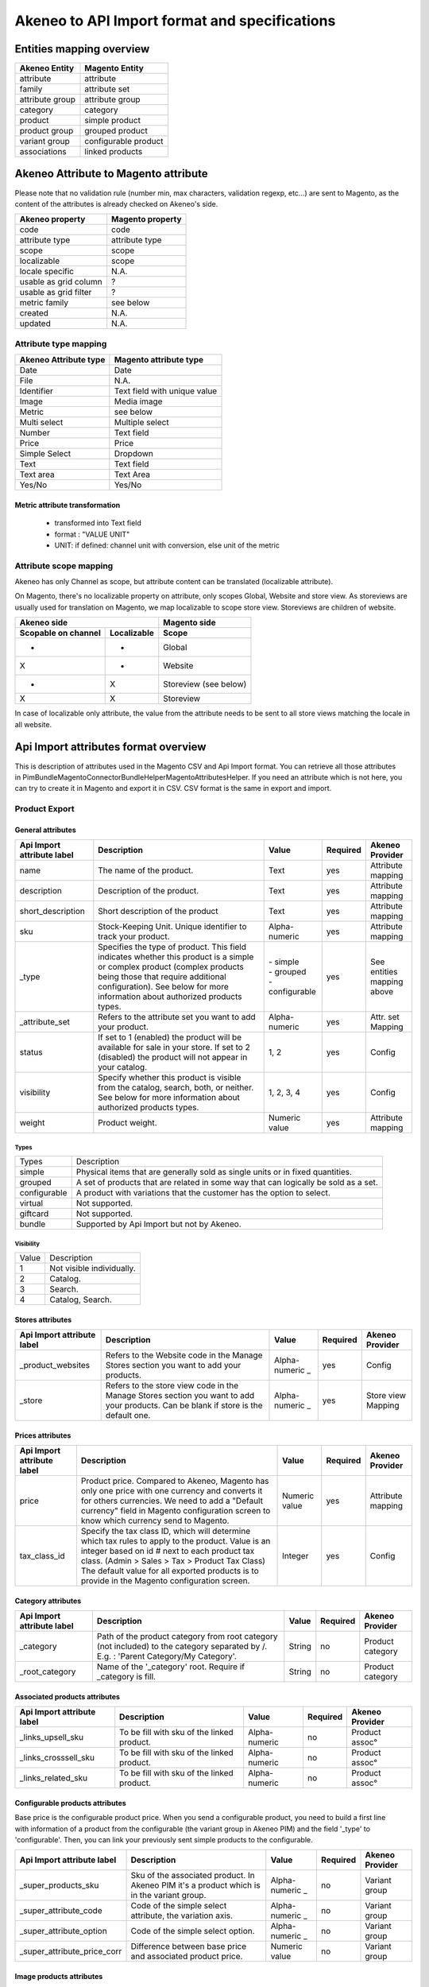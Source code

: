 Akeneo to API Import format and specifications
##############################################

Entities mapping overview
-------------------------

=================  ======================
 Akeneo Entity      Magento Entity
=================  ======================
attribute           attribute
family              attribute set
attribute group     attribute group
category            category
product             simple product
product group       grouped product
variant group       configurable product
associations        linked products
=================  ======================


Akeneo Attribute to Magento attribute
-------------------------------------
Please note that no validation rule (number min, max characters, validation regexp, etc...) are sent to Magento, as the
content of the attributes is already checked on Akeneo's side.

=======================  ====================
Akeneo property           Magento property
=======================  ====================
code                      code
attribute type            attribute type
scope                     scope
localizable               scope
locale specific           N.A.
usable as grid column      ?
usable as grid filter      ?
metric family             see below
created                   N.A.
updated                   N.A.
=======================  ====================

Attribute type mapping
======================
=====================  ====================================
Akeneo Attribute type   Magento attribute type
=====================  ====================================
Date                         Date
File                         N.A.
Identifier                   Text field with unique value
Image                        Media image
Metric                       see below
Multi select                 Multiple select
Number                       Text field
Price                        Price
Simple Select                Dropdown
Text                         Text field
Text area                    Text Area
Yes/No                       Yes/No
=====================  ====================================

Metric attribute transformation
^^^^^^^^^^^^^^^^^^^^^^^^^^^^^^^
 - transformed into Text field
 - format : "VALUE UNIT"
 - UNIT: if defined: channel unit with conversion, else unit of the metric

Attribute scope mapping
=======================
Akeneo has only Channel as scope, but attribute content can be translated (localizable attribute).

On Magento, there's no localizable property on attribute, only scopes Global, Website and store view.
As storeviews are usually used for translation on Magento, we map localizable to scope store view.
Storeviews are children of website.

===================   ===========  ====================
           Akeneo side                Magento side
---------------------------------  --------------------
Scopable on channel   Localizable        Scope
===================   ===========  ====================
       -                 -              Global
       X                 -              Website
       -                 X              Storeview (see below)
       X                 X              Storeview
===================   ===========  ====================

In case of localizable only attribute, the value from the attribute needs to be sent to all store views
matching the locale in all website.


Api Import attributes format overview
-------------------------------------

| This is description of attributes used in the Magento CSV and Api Import format. You can retrieve all those attributes
| in Pim\Bundle\MagentoConnectorBundle\Helper\MagentoAttributesHelper. If you need an attribute which is not here, you
| can try to create it in Magento and export it in CSV. CSV format is the same in export and import.

Product Export
==============

General attributes
^^^^^^^^^^^^^^^^^^
+------------------+---------------------------------------------------------------------------------------------------+------------------+---------+------------+
| Api Import       |                      Description                                                                  |     Value        |Required | Akeneo     |
| attribute label  |                                                                                                   |                  |         | Provider   |
+==================+===================================================================================================+==================+=========+============+
|name              | The name of the product.                                                                          | Text             |   yes   | | Attribute|
|                  |                                                                                                   |                  |         | | mapping  |
+------------------+---------------------------------------------------------------------------------------------------+------------------+---------+------------+
|description       | Description of the product.                                                                       | Text             |   yes   | | Attribute|
|                  |                                                                                                   |                  |         | | mapping  |
+------------------+---------------------------------------------------------------------------------------------------+------------------+---------+------------+
|short_description | Short description of the product                                                                  | Text             |   yes   | | Attribute|
|                  |                                                                                                   |                  |         | | mapping  |
+------------------+---------------------------------------------------------------------------------------------------+------------------+---------+------------+
|sku               | Stock-Keeping Unit. Unique identifier to track your product.                                      | Alpha-           |   yes   | | Attribute|
|                  |                                                                                                   | numeric          |         | | mapping  |
+------------------+---------------------------------------------------------------------------------------------------+------------------+---------+------------+
|_type             | Specifies the type of product. This field indicates whether this product is a simple or           | | - simple       |   yes   | | See      |
|                  | complex product (complex products being those that require additional configuration).             | | - grouped      |         | | entities |
|                  | See below for more information about authorized products types.                                   | | - configurable |         | | mapping  |
|                  |                                                                                                   |                  |         | | above    |
+------------------+---------------------------------------------------------------------------------------------------+------------------+---------+------------+
|_attribute_set    | Refers to the attribute set you want to add your product.                                         | Alpha-           |   yes   | | Attr. set|
|                  |                                                                                                   | numeric          |         | | Mapping  |
+------------------+---------------------------------------------------------------------------------------------------+------------------+---------+------------+
|status            | If set to 1 (enabled) the product will be available for                                           | 1, 2             |   yes   |  Config    |
|                  | sale in your store. If set to 2 (disabled) the product                                            |                  |         |            |
|                  | will not appear in your catalog.                                                                  |                  |         |            |
+------------------+---------------------------------------------------------------------------------------------------+------------------+---------+------------+
|visibility        | Specify whether this product is visible from the catalog, search, both, or neither.               | 1, 2, 3, 4       |   yes   |  Config    |
|                  | See below for more information about authorized products types.                                   |                  |         |            |
+------------------+---------------------------------------------------------------------------------------------------+------------------+---------+------------+
|weight            | Product weight.                                                                                   | Numeric value    |   yes   | | Attribute|
|                  |                                                                                                   |                  |         | | mapping  |
+------------------+---------------------------------------------------------------------------------------------------+------------------+---------+------------+

Types
`````
+--------------+--------------------------------------------------------------------------------------+
| Types        |       Description                                                                    |
+--------------+--------------------------------------------------------------------------------------+
| simple       | Physical items that are generally sold as single units or in fixed quantities.       |
+--------------+--------------------------------------------------------------------------------------+
| grouped      | A set of products that are related in some way that can logically be sold as a set.  |
+--------------+--------------------------------------------------------------------------------------+
| configurable | A product with variations that the customer has the option to select.                |
+--------------+--------------------------------------------------------------------------------------+
| virtual      | Not supported.                                                                       |
+--------------+--------------------------------------------------------------------------------------+
| giftcard     | Not supported.                                                                       |
+--------------+--------------------------------------------------------------------------------------+
| bundle       | Supported by Api Import but not by Akeneo.                                           |
+--------------+--------------------------------------------------------------------------------------+

Visibility
``````````
+-------+---------------------------------+
| Value |       Description               |
+-------+---------------------------------+
| 1     | Not visible individually.       |
+-------+---------------------------------+
| 2     | Catalog.                        |
+-------+---------------------------------+
| 3     | Search.                         |
+-------+---------------------------------+
| 4     | Catalog, Search.                |
+-------+---------------------------------+



Stores attributes
^^^^^^^^^^^^^^^^^
+------------------+------------------------------------------------------------+----------------+---------+-------------+
| Api Import       |                      Description                           |     Value      |Required | Akeneo      |
| attribute label  |                                                            |                |         | Provider    |
+==================+============================================================+================+=========+=============+
|_product_websites | Refers to the Website code in the Manage Stores section    | Alpha-         |   yes   |  Config     |
|                  | you want to add your products.                             | numeric _      |         |             |
+------------------+------------------------------------------------------------+----------------+---------+-------------+
| _store           | Refers to the store view code in the Manage Stores section | Alpha-         |   yes   | | Store view|
|                  | you want to add your products. Can be blank if store is    | numeric _      |         | | Mapping   |
|                  | the default one.                                           |                |         |             |
+------------------+------------------------------------------------------------+----------------+---------+-------------+


Prices attributes
^^^^^^^^^^^^^^^^^
+------------------+------------------------------------------------------------+----------------+---------+-------------+
| Api Import       |                      Description                           |     Value      |Required | Akeneo      |
| attribute label  |                                                            |                |         | Provider    |
+==================+============================================================+================+=========+=============+
| price            | Product price. Compared to Akeneo, Magento has only one    | Numeric value  |   yes   | | Attribute |
|                  | price with one currency and converts it for others         |                |         | | mapping   |
|                  | currencies. We need to add a "Default currency" field      |                |         |             |
|                  | in Magento configuration screen to know which currency     |                |         |             |
|                  | send to Magento.                                           |                |         |             |
+------------------+------------------------------------------------------------+----------------+---------+-------------+
| tax_class_id     | Specify the tax class ID, which will determine which tax   |    Integer     |   yes   |  Config     |
|                  | rules to apply to the product. Value is an integer based   |                |         |             |
|                  | on id # next to each product tax class.                    |                |         |             |
|                  | (Admin > Sales > Tax > Product Tax Class) The default      |                |         |             |
|                  | value for all exported products is to provide in the       |                |         |             |
|                  | Magento configuration screen.                              |                |         |             |
+------------------+------------------------------------------------------------+----------------+---------+-------------+


Category attributes
^^^^^^^^^^^^^^^^^^^
+------------------+------------------------------------------------------------+----------------+---------+-----------+
| Api Import       |                      Description                           |     Value      |Required | Akeneo    |
| attribute label  |                                                            |                |         | Provider  |
+==================+============================================================+================+=========+===========+
| _category        | Path of the product category from root category (not       |     String     |   no    |  Product  |
|                  | included) to the category separated by /.                  |                |         |  category |
|                  | E.g. : 'Parent Category/My Category'.                      |                |         |           |
+------------------+------------------------------------------------------------+----------------+---------+-----------+
| _root_category   | Name of the '_category' root. Require if _category is fill.|     String     |   no    |  Product  |
|                  |                                                            |                |         |  category |
+------------------+------------------------------------------------------------+----------------+---------+-----------+


Associated products attributes
^^^^^^^^^^^^^^^^^^^^^^^^^^^^^^
+---------------------+------------------------------------------------------------+-------------+---------+-----------+
|   Api Import        |                      Description                           |    Value    |Required | Akeneo    |
|   attribute label   |                                                            |             |         | Provider  |
+=====================+============================================================+=============+=========+===========+
|_links_upsell_sku    | To be fill with sku of the linked product.                 | Alpha-      |    no   | Product   |
|                     |                                                            | numeric     |         | assoc°    |
+---------------------+------------------------------------------------------------+-------------+---------+-----------+
|_links_crosssell_sku | To be fill with sku of the linked product.                 | Alpha-      |    no   | Product   |
|                     |                                                            | numeric     |         | assoc°    |
+---------------------+------------------------------------------------------------+-------------+---------+-----------+
|_links_related_sku   | To be fill with sku of the linked product.                 | Alpha-      |    no   | Product   |
|                     |                                                            | numeric     |         | assoc°    |
+---------------------+------------------------------------------------------------+-------------+---------+-----------+


Configurable products attributes
^^^^^^^^^^^^^^^^^^^^^^^^^^^^^^^^
| Base price is the configurable product price. When you send a configurable product, you need to build a first line
| with information of a product from the configurable (the variant group in Akeneo PIM) and the field '_type' to
| 'configurable'. Then, you can link your previously sent simple products to the configurable.

+----------------------------+-----------------------------------------------------+-------------+---------+-----------+
|   Api Import               |                      Description                    |    Value    |Required | Akeneo    |
|   attribute label          |                                                     |             |         | Provider  |
+============================+=====================================================+=============+=========+===========+
|_super_products_sku         | Sku of the associated product. In Akeneo PIM it's a | Alpha-      |    no   | Variant   |
|                            | product which is in the variant group.              | numeric _   |         | group     |
+----------------------------+-----------------------------------------------------+-------------+---------+-----------+
|_super_attribute_code       | Code of the simple select attribute, the variation  | Alpha-      |    no   | Variant   |
|                            | axis.                                               | numeric _   |         | group     |
+----------------------------+-----------------------------------------------------+-------------+---------+-----------+
|_super_attribute_option     | Code of the simple select option.                   | Alpha-      |    no   | Variant   |
|                            |                                                     | numeric _   |         | group     |
+----------------------------+-----------------------------------------------------+-------------+---------+-----------+
|_super_attribute_price_corr | Difference between base price and associated        | Numeric     |    no   | Variant   |
|                            | product price.                                      | value       |         | group     |
+----------------------------+-----------------------------------------------------+-------------+---------+-----------+


Image products attributes
^^^^^^^^^^^^^^^^^^^^^^^^^
| If an image has to be sent, those four attributes are required, but they're not required to send a product.
| * Code part is variable.

+---------------------------+----------------------------------------------------------+--------+---------+----------+
|   Api Import              |                      Description                         | Value  |Required | Akeneo   |
|   attribute label         |                                                          |        |         | Provider |
+===========================+==========================================================+========+=========+==========+
|(attribute_code)*          | Name of the image file with its extension preceded by /. | String |   yes   |  Media   |
+---------------------------+----------------------------------------------------------+--------+---------+----------+
|(attribute_code)*_content  | Content of the image file in base64 format.              |  Text  |   yes   |  Media   |
+---------------------------+----------------------------------------------------------+--------+---------+----------+
| _media_image              | Name of the image file with its extension preceded by /. | String |   yes   |  Media   |
+---------------------------+----------------------------------------------------------+--------+---------+----------+
| _media_is_disabled        | Media is disabled or not.                                |  0, 1  |   yes   |  Media   |
+---------------------------+----------------------------------------------------------+--------+---------+----------+


Not provided by Akeneo attributes
^^^^^^^^^^^^^^^^^^^^^^^^^^^^^^^^^
+------------------+------------------------------------------------------------+----------------+---------+
| Api Import       |                      Description                           |     Value      |Required |
| attribute label  |                                                            |                |         |
+==================+============================================================+================+=========+
| created_at       | Date which the product is created. The field is fill by    |  Y-m-d H:i:s   |   no    |
|                  | the product creation date in ProductNormalizer.            |                |         |
+------------------+------------------------------------------------------------+----------------+---------+
| updated_at       | Last product update date. The field is fill by             |  Y-m-d H:i:s   |   no    |
|                  | the product date export in ProductNormalizer.              |                |         |
+------------------+------------------------------------------------------------+----------------+---------+


How to build your data to send products
=======================================

| Sending product have to be as array format. You need arrays to contain your products and then an array to contain all products.
| [ [product_1], [product_2] ]

Lines will be read in Api Import in the same sense you send it. With the previous example product_1 will be read before product_2,
and with [ [product_2], [product_1] ] product_2 will be read before 1. This mechanic allows to update your products directly after
its creation. Putting update information in the line immediately after the creation, you don't have to repeat creation required information.
| [ [product_1 creation], [product_1 update], [product_2 creation], [product_2 update], [product_2 update] ]
Several update lines can follow.

Example
^^^^^^^
Send two simple products with upsell association
````````````````````````````````````````````````
| [
|     [
|         'sku'               => 'sku_1',
|         '_type'             => 'simple',
|         'name'              => 'product ( 1 )',
|         'description'       => 'description',
|         'short_description' => 'short description',
|         '_product_websites' => 'base',
|         '_attribute_set'    => 'Default',
|         '_category'         => 'Parent/My category',
|         '_root_category'    => 'Root category',
|         'color'             => 'red',
|         'status'            => 1,
|         'visibility'        => 4,
|         'tax_class_id'      => 0,
|         'price'             => 659,
|         'weight'            => '785',
|     ],
|     [
|         'sku'               => 'sku_2',
|         '_type'             => 'simple',
|         'name'              => 'product ( 2 )',
|         'description'       => 'description',
|         'short_description' => 'short description',
|         '_product_websites' => 'base',
|         '_attribute_set'    => 'Default',
|         'color'             = 'yellow',
|         'status'            => 1,
|         'visibility'        => 4,
|         'tax_class_id'      => 0,
|         'price'             => 563,
|         'weight'            => '461'
|     ],
|     [
|         '_links_upsell_sku' => 'sku_1'
|     ]
| ]

First, we need to create simple products and then we update sku_2 with association.


Send a simple product with localized attributes
```````````````````````````````````````````````
| [
|     [
|         'sku'               => 'sku_1',
|         '_type'             => 'simple',
|         'name'              => 'product ( 1 )',
|         'description'       => 'description',
|         'short_description' => 'short description',
|         '_product_websites' => 'base',
|         '_attribute_set'    => 'Default',
|         '_category'         => 'Parent/My category',
|         '_root_category'    => 'Root category',
|         'status'            => 1,
|         'visibility'        => 4,
|         'tax_class_id'      => 0,
|         'price'             => 659,
|         'weight'            => '785',
|     ],
|     [
|         '_store'            => 'fr_fr',
|         'description'       => 'Description du produit',
|         'short_description' => 'Une courte description',
|         'name'              => 'Un produit ( 1 )',
|     ],
|     [
|         '_store'            => 'de_de',
|         'description'       => 'Produktbeschreibung',
|         'short_description' => 'kurze Produktbeschreibung',
|         'name'              => 'Produkt ( 1 )',
|     ]
| ]

First, we create the product and then we update it with localized attributes.

Send a configurable product
```````````````````````````

| [
|     [
|         'description'             => 'Description',
|         '_attribute_set'          => 'Default',
|         'short_description'       => 'Short description',
|         '_product_websites'       => 'base',
|         'status'                  => 1,
|         'visibility'              => 4,
|         'tax_class_id'            => 0,
|         'is_in_stock'             => 1,
|         'sku'                     => 'configurable_1',
|         '_type'                   => 'configurable',
|         'name'                    => 'configurable ( 1 )',
|         'price'                   => 385,
|         'weight'                  => 914,
|         '_super_products_sku'     => 'sku_1',
|         '_super_attribute_code'   => 'color',
|         '_super_attribute_option' => 'red',
|     ],
|     [
|         '_super_products_sku'     => 'sku_2',
|         '_super_attribute_code'   => 'color',
|         '_super_attribute_option' => 'yellow',
|     ]
| ]

First, we need to send sku_1 and sku_2 as we seen in the first example. Then, we can create the configurable product and
begin to associate it the sku_1 product on the color variant axis. To finish, we update configurable with sku_2.


Categories Export
=================
Not tested yet.

+------------------+---------------------------------------+-------------+----------+-----------+
| Api Import       |             Description               |    Value    | Required | Akeneo    |
| attribute label  |                                       |             |          | Provider  |
+==================+=======================================+=============+==========+===========+
| name             | Category name.                        |    String   |   yes?   |  category |
+------------------+---------------------------------------+-------------+----------+-----------+
| _category        | Category name. ?                      |    String   |   yes?   |  category |
+------------------+---------------------------------------+-------------+----------+-----------+
| _root            | Category root name.                   |    String   |   yes    |  category |
+------------------+---------------------------------------+-------------+----------+-----------+
| is_active        | Is active or not.                     |    0, 1     |   yes    |   conf ?  |
+------------------+---------------------------------------+-------------+----------+-----------+
| include_in_menu  | Is include in menu or not.            |    0, 1     |   yes    |   conf ?  |
+------------------+---------------------------------------+-------------+----------+-----------+


Attribute sets Export
=====================
* You can add attribute group as many as you want (from zero to many). Each added attribute group is a new line.

+-------------------------+---------------------------------------------+-----------+------------+----------+
|   Api Import            |             Description                     |  Value    |  Required  | Akeneo   |
|   attribute label       |                                             |           |            | Provider |
+=========================+=============================================+===========+============+==========+
| attribute_set_name      | Attribute set name.                         |  String   |    yes     |  Family  |
+-------------------------+---------------------------------------------+-----------+------------+----------+
| sortOrder               | Attribute set sort order.                   |  Numeric  |    no      |   no     |
+-------------------------+---------------------------------------------+-----------+------------+----------+
| (attribute_group_code)* | Attribute group sort order in the attribute |  Numeric  |    no      | Attribute|
|                         | set. You can add an attribute group code in |           |            | group    |
|                         | the label without sort order.               |           |            |          |
+-------------------------+---------------------------------------------+-----------+------------+----------+

Example to build data to send attribute sets
^^^^^^^^^^^^^^^^^^^^^^^^^^^^^^^^^^^^^^^^^^^^
| [
|     [
|         'attribute_set_name' => 'set 1',
|         'sortOrder' => 1,
|         'General' => 1,
|         'Prices' => 2,
|         'Marketing' => 3,
|         'Color' => 4,
|         'Size' => 5
|     ]
| ]

Attribute export
================
+-------------------------+------------------------------------------------------+-----------+------------+-----------+
|   Api Import            |             Description                              |  Value    |  Required  | Akeneo    |
|   attribute label       |                                                      |           |            | Provider  |
+=========================+======================================================+===========+============+===========+
| attribute_id            | Attribute code                                       | Alpha-    |    yes     | Attribute |
|                         |                                                      | numeric _ |            |           |
+-------------------------+------------------------------------------------------+-----------+------------+-----------+
| type                    | Attribute type. See below for more information.      | See below |    yes     | Attribute |
+-------------------------+------------------------------------------------------+-----------+------------+-----------+
| default                 | Default value.                                       | Depending |    no      | Attribute |
|                         |                                                      | on type   |            |           |
+-------------------------+------------------------------------------------------+-----------+------------+-----------+
| label                   | Label                                                | String    |    ?       | Attribute |
+-------------------------+------------------------------------------------------+-----------+------------+-----------+
| required                | Is attribute required to send a product ?            | boolean   | ?          | Attribute |
+-------------------------+------------------------------------------------------+-----------+------------+-----------+
| global                  | Store is global                                      | boolean   | ?          | ?         |
+-------------------------+------------------------------------------------------+-----------+------------+-----------+
| visible_on_front        | Is attribute visible on front-end ?                  | boolean   | ?          | No        |
+-------------------------+------------------------------------------------------+-----------+------------+-----------+

Attribute types
^^^^^^^^^^^^^^^
+-------------------+-------------+----------------------------------------------------------------------------------+
|  Attribute types  |   Value     |             Magento description                                                  |
+===================+=============+==================================================================================+
| Text field        | text        | A single line input field for text.                                              |
+-------------------+-------------+----------------------------------------------------------------------------------+
| Text Area         | textarea    | A multiple-line input field for long text.                                       |
+-------------------+-------------+----------------------------------------------------------------------------------+
| Date              | date        | Format ?                                                                         |
+-------------------+-------------+----------------------------------------------------------------------------------+
| Yes/No            | boolean     | Displays a drop-down list with the pre-defined options, “Yes” and “No.”          |
+-------------------+-------------+----------------------------------------------------------------------------------+
| Dropdown          | select      | Displays a drop-down list of values that allows only one selection to be made.   |
|                   |             | The Dropdown input type is used to select options for a configurable product.    |
+-------------------+-------------+----------------------------------------------------------------------------------+
| Multiple select   | multiselect | Displays a drop-down list of values that allows multiple selections to be made.  |
+-------------------+-------------+----------------------------------------------------------------------------------+
| Price             | price       | Price                                                                            |
+-------------------+-------------+----------------------------------------------------------------------------------+
| Fixed Product Tax | weee        | The Fixed Product Tax input field lets you define the FPT rates according to the |
|                   |             | requirements of your locale.                                                     |
+-------------------+-------------+----------------------------------------------------------------------------------+


Associate attribute to attribute group and attribute set
========================================================
In Akeneo, attribute groups are attached to attribute whereas in Magento, attribute group is the attached
to the couple Attribute set and attribute.

+-------------------------+---------------------------------------------+-----------+------------+-----------+
|  Api Import             |             Description                     |  Value    |  Required  | Akeneo    |
|  attribute label        |                                             |           |            | Provider  |
+=========================+=============================================+===========+============+===========+
|  attribute_id           | Attribute code.                             | Alpha-    |    yes     | Attribute |
|                         |                                             | numeric _ |            | group     |
+-------------------------+---------------------------------------------+-----------+------------+-----------+
|  attribute_set_id       | Attribute set code you want to add your     | Alpha-    |    yes     | Family    |
|                         | attribute.                                  | numeric _ |            |           |
+-------------------------+---------------------------------------------+-----------+------------+-----------+
|  attribute_group_id     | Attribute group code you want to add your   | Alpha-    |    yes     | Attribute |
|                         | attribute.                                  | numeric _ |            | group     |
+-------------------------+---------------------------------------------+-----------+------------+-----------+
|  sortOrder              | Attribute sort order in the attribute group | Numeric   |    no      | No        |
|                         |                                             |           |            |           |
+-------------------------+---------------------------------------------+-----------+------------+-----------+


Example to build data to associate attribute to attribute groups and sets
^^^^^^^^^^^^^^^^^^^^^^^^^^^^^^^^^^^^^^^^^^^^^^^^^^^^^^^^^^^^^^^^^^^^^^^^^
| [
|     [
|         'attribute_id' => 'attr_test_2',
|         'attribute_set_id' => 'set 1',
|         'attribute_group_id' => 'Size',
|         'sort_order' => 2,
|     ]
| ]
